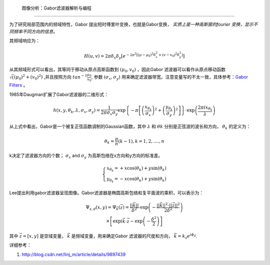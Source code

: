  图像分析：Gabor滤波器解析与编程
==================================


为了研究局部范围内的频域特性，Gabor 提出短时傅里叶变换，也就是Gabor变换，
*实质上是一种高斯窗的fourier 变换，显示不同频率不同方向的信息。*  

其频域响应为：

.. math::

   H\left( {u,v} \right) = 2\pi {\delta _x}{\delta _y}\left[ {{e^{ - 2{\pi ^2}\left[ {{{\left( {\mu  - {\mu _0}} \right)}^2}\delta _x^2 + {{\left( {v - {v_0}} \right)}^2}\delta _y^2} \right]}}} \right]

从其频域形式可以看出，其等同于移动从原点高斯函数到
:math:`(\mu_0,v_0)` ，因此Gabor 滤波器可以看作从原点移动函数 :math:`\sqrt((\mu_0)^2+(v_0)^2)` ,并且按照方向 :math:`tan^{-1}\frac{\mu_0}{v_0}`, 参数 :math:`(\sigma_x,\sigma_y)` 用来确定滤波器带宽。注意变量写的不太一致，具体参考：`Gabor Filters <http://www.cs.utah.edu/~arul/report/node13.html>`_ 。 

1985年Daugman扩展了Gabor滤波器的二维形式：

.. math::

   h\left( {x,y,{\theta _k},\lambda ,{\sigma _x},{\sigma _y}} \right) = \frac{1}{{2\pi {\sigma _x}{\sigma _y}}}\exp \left\{ { - \pi \left[ {{{\left( {\frac{{{x_{{\theta _k}}}}}{{{\sigma _x}}}} \right)}^2} + {{\left( {\frac{{{y_{{\theta _k}}}}}{{{\sigma _y}}}} \right)}^2}} \right]} \right\} \cdot \exp \left( {\frac{{2\pi i{x_{{\theta _k}}}}}{\lambda }} \right)


从上式中看出，Gabor是一个被复正弦函数调制的Gaussian函数，其中 :math:`\lambda` 和 :math:`\theta k` 分别是正弦波的波长和方向， :math:`\theta_ k` 的定义为：

.. math::

   {\theta _k} = \frac{\pi }{n}\left( {k - 1} \right), k = 1,2,....,n


k决定了滤波器方向的个数；
:math:`\sigma_x`  and  :math:`\sigma_y` 为高斯包络在x方向和y方向的标准差。

.. math::

   \left\{ \begin{array}{l}
   {x_{{\theta _k}}} =  + x\cos \left( {{\theta _k}} \right) + y\sin \left( {{\theta _k}} \right)\\
   {y_{{\theta _k}}} =  - x\cos \left( {{\theta _k}} \right) + y\sin \left( {{\theta _k}} \right)
   \end{array} \right.


Lee提出利用gabor滤波器呈现图像。Gabor滤波器是椭圆高斯包络和复平面波的乘积，可以表示为：

.. math::

   \begin{array}{c}
   {\Psi _{s,d}}\left( {x,y} \right) = {\Psi _{\vec k}}\left( {\vec z} \right) = \frac{{||\vec k||}}{{{\delta ^2}}} \cdot \exp \left( { - \frac{{||\vec k|{|^      2} \cdot ||\vec z|{|^2}}}{{2{\delta ^2}}}} \right)\\
    \times \left[ {\exp  i\vec k \cdot \vec z - \exp \left( { - \frac{{{\delta ^2}}}{2}} \right)} \right]
   \end{array}

其中 :math:`\vec z=[x,y]` 是空域变量，
:math:`\vec k` 是频域变量，用来确定Gabor 滤波器的尺度和方向， :math:`\vec k = {k_s}{e^{i{\phi _d}}}`.

详细参考：

#. http://blog.csdn.net/linj_m/article/details/9897439
